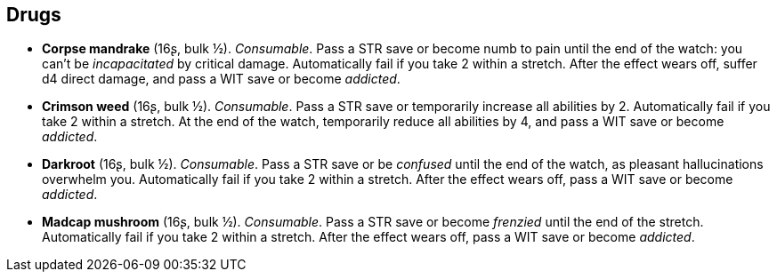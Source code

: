 == Drugs

* *Corpse mandrake* (16ʂ, bulk ½).
_Consumable_.
Pass a STR save or become numb to pain until the end of the watch: you can't be _incapacitated_ by critical damage. Automatically fail if you take 2 within a stretch. After the effect wears off, suffer d4 direct damage, and pass a WIT save or become _addicted_.

* *Crimson weed* (16ʂ, bulk ½).
_Consumable_.
Pass a STR save or temporarily increase all abilities by 2. Automatically fail if you take 2 within a stretch. At the end of the watch, temporarily reduce all abilities by 4, and pass a WIT save or become _addicted_.

* *Darkroot* (16ʂ, bulk ½).
_Consumable_.
Pass a STR save or be _confused_ until the end of the watch, as pleasant hallucinations overwhelm you. Automatically fail if you take 2 within a stretch. After the effect wears off, pass a WIT save or become _addicted_.

* *Madcap mushroom* (16ʂ, bulk ½).
_Consumable_.
Pass a STR save or become _frenzied_ until the end of the stretch. Automatically fail if you take 2 within a stretch. After the effect wears off, pass a WIT save or become _addicted_.

